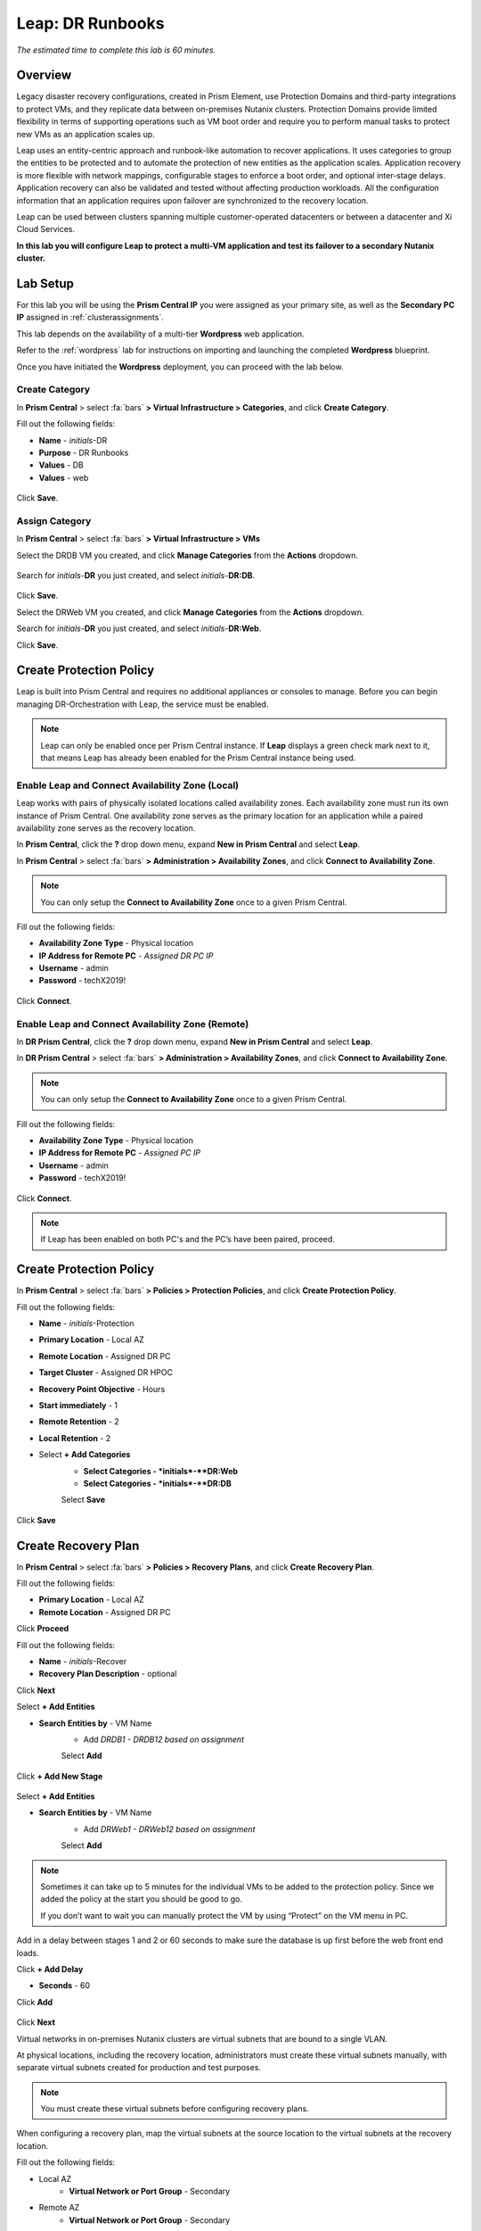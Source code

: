 .. _dr_runbooks:

------------------------
Leap: DR Runbooks
------------------------

*The estimated time to complete this lab is 60 minutes.*

.. raw:: html

  <iframe width="640" height="360" src="https://www.youtube.com/embed/bWuW4nHIL9M?rel=0&amp;showinfo=0" frameborder="0" allow="accelerometer; autoplay; encrypted-media; gyroscope; picture-in-picture" allowfullscreen></iframe>

Overview
++++++++

Legacy disaster recovery configurations, created in Prism Element, use Protection Domains and third-party integrations to protect VMs, and they replicate data between on-premises Nutanix clusters. Protection Domains provide limited flexibility in terms of supporting operations such as VM boot order and require you to perform manual tasks to protect new VMs as an application scales up.

Leap uses an entity-centric approach and runbook-like automation to recover applications. It uses categories to group the entities to be protected and to automate the protection of new entities as the application scales. Application recovery is more flexible with network mappings, configurable stages to enforce a boot order, and optional inter-stage delays. Application recovery can also be validated and tested without affecting production workloads. All the configuration information that an application requires upon failover are synchronized to the recovery location.

Leap can be used between clusters spanning multiple customer-operated datacenters or between a datacenter and Xi Cloud Services.

**In this lab you will configure Leap to protect a multi-VM application and test its failover to a secondary Nutanix cluster.**

Lab Setup
+++++++++

For this lab you will be using the **Prism Central IP** you were assigned as your primary site, as well as the **Secondary PC IP** assigned in :ref:`clusterassignments`.

This lab depends on the availability of a multi-tier **Wordpress** web application.

Refer to the :ref:`wordpress` lab for instructions on importing and launching the completed **Wordpress** blueprint.

Once you have initiated the **Wordpress** deployment, you can proceed with the lab below.

Create Category
...............

In **Prism Central** > select :fa:`bars` **> Virtual Infrastructure > Categories**, and click **Create Category**.

Fill out the following fields:

- **Name**  - *initials*-DR
- **Purpose** - DR Runbooks
- **Values**  - DB
- **Values**  - web

.. figure:: images/drrunbooks_01.png

Click **Save**.

Assign Category
...............

In **Prism Central** > select :fa:`bars` **> Virtual Infrastructure > VMs**

Select the DRDB VM you created, and click **Manage Categories** from the **Actions** dropdown.

.. figure:: images/drrunbooks_02.png

Search for *initials*-**DR** you just created, and select *initials*-**DR:DB**.

.. figure:: images/drrunbooks_03.png

Click **Save**.

Select the DRWeb VM you created, and click **Manage Categories** from the **Actions** dropdown.

Search for *initials*-**DR** you just created, and select *initials*-**DR:Web**.

Click **Save**.

Create Protection Policy
++++++++++++++++++++++++

Leap is built into Prism Central and requires no additional appliances or consoles to manage. Before you can begin managing DR-Orchestration with Leap, the service must be enabled.

.. note::

  Leap can only be enabled once per Prism Central instance. If **Leap** displays a green check mark next to it, that means Leap has already been enabled for the Prism Central instance being used.

Enable Leap and Connect Availability Zone (Local)
.................................................

Leap works with pairs of physically isolated locations called availability zones. Each availability zone must run its own instance of Prism Central. One availability zone serves as the primary location for an application while a paired availability zone serves as the recovery location.

In **Prism Central**, click the **?** drop down menu, expand **New in Prism Central** and select **Leap**.

In **Prism Central** > select :fa:`bars` **> Administration > Availability Zones**, and click **Connect to Availability Zone**.

.. note::

  You can only setup the **Connect to Availability Zone** once to a given Prism Central.

Fill out the following fields:

- **Availability Zone Type**  - Physical location
- **IP Address for Remote PC**  - *Assigned DR PC IP*
- **Username**  - admin
- **Password**  - techX2019!

.. figure:: images/drrunbooks_04.png

Click **Connect**.

Enable Leap and Connect Availability Zone (Remote)
.................................................

In **DR Prism Central**, click the **?** drop down menu, expand **New in Prism Central** and select **Leap**.

In **DR Prism Central** > select :fa:`bars` **> Administration > Availability Zones**, and click **Connect to Availability Zone**.

.. note::

  You can only setup the **Connect to Availability Zone** once to a given Prism Central.

Fill out the following fields:

- **Availability Zone Type**  - Physical location
- **IP Address for Remote PC**  - *Assigned PC IP*
- **Username**  - admin
- **Password**  - techX2019!

.. figure:: images/drrunbooks_05.png

Click **Connect**.

.. note::

  If Leap has been enabled on both PC's and the PC’s have been paired, proceed.

Create Protection Policy
++++++++++++++++++++++++

In **Prism Central** > select :fa:`bars` **> Policies > Protection Policies**, and click **Create Protection Policy**.

Fill out the following fields:

- **Name**  - *initials*-Protection
- **Primary Location**  - Local AZ
- **Remote Location** - Assigned DR PC
- **Target Cluster**  - Assigned DR HPOC
- **Recovery Point Objective**  - Hours
- **Start immediately** - 1
- **Remote Retention**  - 2
- **Local Retention**  - 2

- Select **+ Add Categories**
    - **Select Categories - *initials*-**DR:Web**
    - **Select Categories - *initials*-**DR:DB**
    Select **Save**

.. figure:: images/drrunbooks_06.png

Click **Save**

Create Recovery Plan
++++++++++++++++++++++++

In **Prism Central** > select :fa:`bars` **> Policies > Recovery Plans**, and click **Create Recovery Plan**.

Fill out the following fields:

- **Primary Location**  - Local AZ
- **Remote Location** - Assigned DR PC

Click **Proceed**

Fill out the following fields:

- **Name**  - *initials*-Recover
- **Recovery Plan Description** - optional

Click **Next**

Select **+ Add Entities**

- **Search Entities by**  - VM Name
    - Add *DRDB1 - DRDB12 based on assignment*
    Select **Add**

.. figure:: images/drrunbooks_07.png

Click **+ Add New Stage**

.. figure:: images/drrunbooks_08.png

Select **+ Add Entities**

- **Search Entities by**  - VM Name
    - Add *DRWeb1 - DRWeb12 based on assignment*
    Select **Add**

.. note::

  Sometimes it can take up to 5 minutes for the individual VMs to be added to the protection policy.
  Since we added the policy at the start you should be good to go.

  If you don’t want to wait you can manually protect the VM by using “Protect” on the VM menu in PC.

Add in a delay between stages 1 and 2 or 60 seconds to make sure the database is up first before the web front end loads.

Click **+ Add Delay**

- **Seconds** - 60

Click **Add**

.. figure:: images/drrunbooks_09.png

Click **Next**

Virtual networks in on-premises Nutanix clusters are virtual subnets that are bound to a single VLAN.

At physical locations, including the recovery location, administrators must create these virtual subnets manually, with separate virtual subnets created for production and test purposes.

.. note::

  You must create these virtual subnets before configuring recovery plans.

When configuring a recovery plan, map the virtual subnets at the source location to the virtual subnets at the recovery location.

Fill out the following fields:

- Local AZ
    - **Virtual Network or Port Group** - Secondary

- Remote AZ
    - **Virtual Network or Port Group** - Secondary

.. figure:: images/drrunbooks_10.png

.. note::

  You can leave out the Test Failback Network as we don’t have enough networks setup. Typically, the Test Network will be a non-routable network.

  If you are not using Nutanix AHV IPAM and need to retain your IP addresses, you would need to install NGT. ESXi will always need NGT to reserve IP address.

Click **Done**, and click **Continue** on the "incomplete Network Mapping" warning.

Perform a Failover to the Remote AZ (PC)
++++++++++++++++++++++++++++++++++++++++

Failover operations in Leap are of the following types:

**Test Failover**
You perform a test failover when you want to test a recovery plan. When you perform a test failover, the VMs are started in the virtual network designated for testing purposes at the recovery location (a manually created virtual network on on-premises clusters and a virtual subnet in the Test VPC in Xi Cloud Services).
However, the VMs at the primary location are not affected. Test failovers rely on the presence of VM snapshots at the recovery location.

**Planned Failover**
You perform planned failover when a disaster that disrupts services is predicted at the primary location. When you perform a planned failover, the recovery plan first creates a snapshot of each VM, replicates the snapshots at the recovery location, and then starts the VMs at the recovery location.
Therefore, for a planned failover to succeed, the VMs must be available at the primary location. If the failover process encounters errors, you can resolve the error condition.
After a planned failover, the VMs no longer run in the source availability zone.
After failover, replication begins in the reverse direction. For a planned failover the MAC address will be maintained.

**Unplanned Failover**
You perform unplanned failover when a disaster has occurred at the primary location. In an unplanned failover, you can expect some data loss to occur.
The maximum data loss possible is equal to the RPO configured in the protection policy or the data that was generated after the last manual backup for a given VM.
In an unplanned failover, by default, VMs are recovered from the most recent snapshot. However, you can recover from an earlier snapshot by selecting a date and time.
Any errors are logged but the execution of the failover continues.
After failover, replication begins in the reverse direction.

You can perform an unplanned failover operation only if snapshots have been replicated to the recovery availability zone.
At the recovery location, failover operations cannot use snapshots that were created locally in the past.
For example, if you perform a planned failover from the primary availability zone AZ1 to recovery location AZ2 (Xi Cloud Services) and then attempt an unplanned failover from AZ2 to AZ1, recovery will succeed at AZ1 only if snapshots were replicated from AZ2 to AZ1 after the planned failover operation.
The unplanned failover operation cannot perform recovery based on snapshots that were created locally when the entities were running in AZ1.

Perform Failover
................

In **DR Prism Central** > select :fa:`bars` **> Policies > Recovery Plans**.

Select your *initials*-\**Recovery** recovery plan and select **Failover** from the **Actions** dropdown.

.. figure:: images/drrunbooks_11.png

You should see your assigned HPOC PC as the **Primary Location**, and your assigned DR PC (that you are logged into) as the **Recovery Location**.

.. figure:: images/drrunbooks_12.png

Click **Failover**.

Change the **Action** to **Execute Anyway**, and click **Proceed**..

.. figure:: images/drrunbooks_13.png

Check Failover Status
.....................

Click the *Initials*-**Recovery** recovery plan to see the status and details.

.. figure:: images/drrunbooks_14.png

.. note::

  The failed validation is due to the licensing error earlier.

Click on Failover to see more details.

.. figure:: images/drrunbooks_15.png

In **Prism Central** > select :fa:`bars` **> Virtual Infrastructure > VMs**.

You can make sure that the DB and Web VMs are up.

You can also go to the Wordpress url in your *initials*-**Windows-ToolsVM**, http://drweb1.ntnxlab.local and check that the service is up.

Fail Back to the Original AZ (PC)
+++++++++++++++++++++++++++++++++

In **Prism Central** > select :fa:`bars` **> Policies > Recovery Plans**.

Select your *initials*-\**Recovery** recovery plan and select **Failover** from the **Actions** dropdown.

You should see your assigned DR PC as the **Primary Location**, and your assigned HPOC PC (that you are logged into) as the **Recovery Location**.

Click **Failover**.

Change the **Action** to **Execute Anyway**, and click **Proceed** when se the licensing error.

Check Failover Status
.....................

Click the *initials*-\**Recovery** recovery plan to see the status and details.

.. note::

  The failed validation is due to the licensing error earlier.

Click on Failover to see more details.

In **Prism Central** > select :fa:`bars` **> Virtual Infrastructure > VMs**.

You can make sure that the DB and Web VMs are up.

You can also go to the Wordpress url in your *initials*-**Windows-ToolsVM**, http://drweb1.ntnxlab.local and check that the service is up.

Takeaways
+++++++++

What are the key things you should know about **Nutanix Leap DR Runbooks**?

- All new Runbook functionality is in PC and required on both sides.

- Runbooks don't require you to setup remote sites or storage mappings.

- The last octet of IP address can be kept the same in a new subnet in case DNS doesn't work.

- `Tech Note 2027 <https://portal.nutanix.com/#/page/solutions/details?targetId=TN-2027_Data_Protection_and_Disaster_Recovery:TN-2027_Data_Protection_and_Disaster_Recovery>`_

- `Best Practice Guide <https://portal.nutanix.com/#/page/solutions/details?targetId=BP-2005_Data_Protection:BP-2005_Data_Protection - best practice>`_

Cleanup
+++++++

.. raw:: html

  <strong><font color="red">Once your lab completion has been validated, PLEASE do your part to remove any unneeded VMs to ensure resources are available for all users on your shared cluster.</font></strong>

Ensure your **Wordpress** VMs have been powered off or removed from both the primary and secondary clusters.

Getting Connected
+++++++++++++++++

Have a question about **Nutanix Leap DR Runbooks**? Please reach out to the resources below:

+---------------------------------------------------------------------------------+
|  DR Runbooks Product Contacts                                                   |
+================================+================================================+
|  Slack Channel                 |  #dr-orchestration                             |
+--------------------------------+------------------------------------------------+
|  Product Manager               |  Mark Nijmeijer, mark.nijmeijer@nutanix.com    |
+--------------------------------+------------------------------------------------+
|  Product Marketing Manager     |  Mayank Gupta, mayank.gupta@nutanix.com        |
+--------------------------------+------------------------------------------------+
|  Technical Marketing Engineer  |  Dwayne Lessner, dwayne@nutanix.com            |
+--------------------------------+------------------------------------------------+
|  Founders Team Manager         |  Diane Genova, diane.genova@nutanix.com        |
+--------------------------------+------------------------------------------------+
|  Founders Team                 |  Archish Dalal, archish.dalal@nutanix.com      |
+--------------------------------+------------------------------------------------+
|  Founders Team                 |  Norbert Thier, norbert.thier@nutanix.com      |
+--------------------------------+------------------------------------------------+
